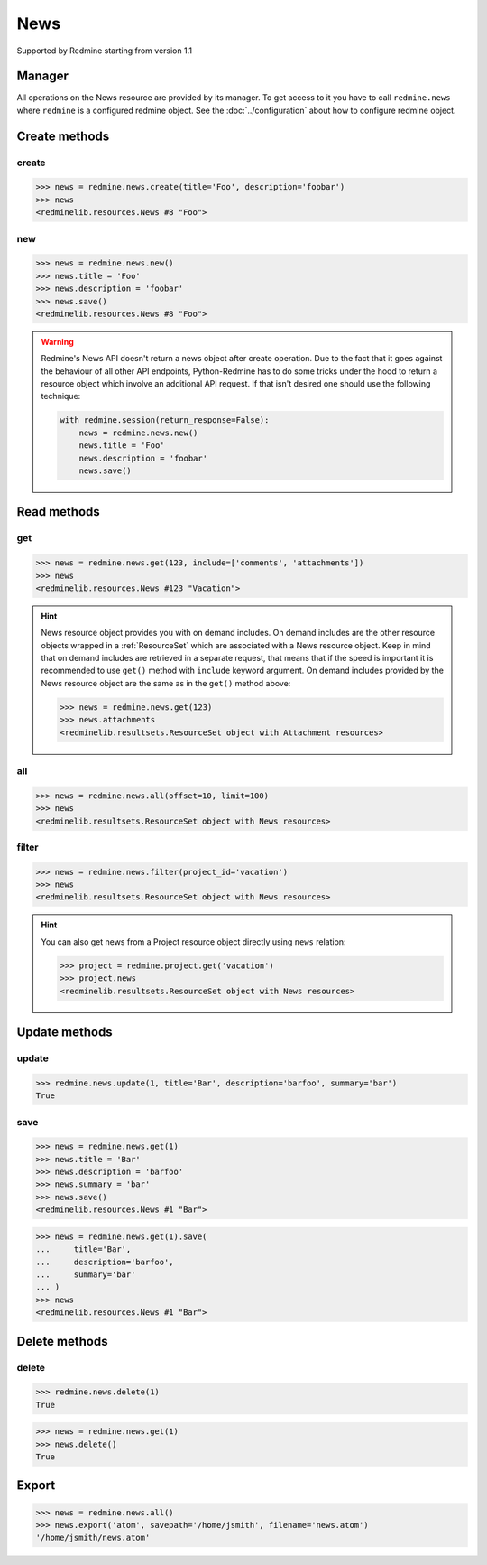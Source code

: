 News
====

Supported by Redmine starting from version 1.1

Manager
-------

All operations on the News resource are provided by its manager. To get access to
it you have to call ``redmine.news`` where ``redmine`` is a configured redmine object.
See the :doc:`../configuration` about how to configure redmine object.

Create methods
--------------

.. versionadded:: 2.3.0

create
++++++

.. py:method:: create(**fields)
   :module: redminelib.managers.ResourceManager
   :noindex:

   Creates new News resource with given fields and saves it to the Redmine.

   :param project_id: (required). Id or identifier of News's project.
   :type project_id: int or string
   :param string title: (required). News title.
   :param string description: (required). News description.
   :param string summary: (optional). News summary.
   :param list uploads:
    .. raw:: html

       (optional). Uploads as [{'': ''}, ...], accepted keys are:

    - path (required). Absolute file path or file-like object that should be uploaded.
    - filename (optional). Name of the file after upload.
    - description (optional). Description of the file.
    - content_type (optional). Content type of the file.

   :return: :ref:`Resource` object

.. code-block:: python

   >>> news = redmine.news.create(title='Foo', description='foobar')
   >>> news
   <redminelib.resources.News #8 "Foo">

new
+++

.. py:method:: new()
   :module: redminelib.managers.ResourceManager
   :noindex:

   Creates new empty News resource but saves it to the Redmine only when ``save()`` is called, also
   calls ``pre_create()`` and ``post_create()`` methods of the :ref:`Resource` object. Valid attributes
   are the same as for ``create()`` method above.

   :return: :ref:`Resource` object

.. code-block:: python

   >>> news = redmine.news.new()
   >>> news.title = 'Foo'
   >>> news.description = 'foobar'
   >>> news.save()
   <redminelib.resources.News #8 "Foo">

.. warning::

   Redmine's News API doesn't return a news object after create operation. Due to the fact that it goes
   against the behaviour of all other API endpoints, Python-Redmine has to do some tricks under the hood
   to return a resource object which involve an additional API request. If that isn't desired one should
   use the following technique:

   .. code-block:: python

      with redmine.session(return_response=False):
          news = redmine.news.new()
          news.title = 'Foo'
          news.description = 'foobar'
          news.save()

Read methods
------------

get
+++

.. versionadded:: 2.1.0

.. py:method:: get(resource_id, **params)
   :module: redminelib.managers.ResourceManager
   :noindex:

   Returns single News resource from Redmine by its id.

   :param int resource_id: (required). News id.
   :param list include:
    .. raw:: html

       (optional). Fetches associated data in one call. Accepted values:

    - comments
    - attachments

   :return: :ref:`Resource` object

.. code-block:: python

   >>> news = redmine.news.get(123, include=['comments', 'attachments'])
   >>> news
   <redminelib.resources.News #123 "Vacation">

.. hint::

   News resource object provides you with on demand includes. On demand includes are the
   other resource objects wrapped in a :ref:`ResourceSet` which are associated with a News
   resource object. Keep in mind that on demand includes are retrieved in a separate request,
   that means that if the speed is important it is recommended to use ``get()`` method with
   ``include`` keyword argument. On demand includes provided by the News resource object
   are the same as in the ``get()`` method above:

   .. code-block:: python

      >>> news = redmine.news.get(123)
      >>> news.attachments
      <redminelib.resultsets.ResourceSet object with Attachment resources>

all
+++

.. py:method:: all(**params)
   :module: redminelib.managers.ResourceManager
   :noindex:

   Returns all News resources from Redmine.

   :param int limit: (optional). How much resources to return.
   :param int offset: (optional). Starting from what resource to return the other resources.
   :return: :ref:`ResourceSet` object

.. code-block:: python

   >>> news = redmine.news.all(offset=10, limit=100)
   >>> news
   <redminelib.resultsets.ResourceSet object with News resources>

filter
++++++

.. py:method:: filter(**filters)
   :module: redminelib.managers.ResourceManager
   :noindex:

   Returns News resources that match the given lookup parameters.

   :param project_id: (required). Id or identifier of news project.
   :type project_id: int or string
   :param int limit: (optional). How much resources to return.
   :param int offset: (optional). Starting from what resource to return the other resources.
   :return: :ref:`ResourceSet` object

.. code-block:: python

   >>> news = redmine.news.filter(project_id='vacation')
   >>> news
   <redminelib.resultsets.ResourceSet object with News resources>

.. hint::

   You can also get news from a Project resource object directly using ``news`` relation:

   .. code-block:: python

      >>> project = redmine.project.get('vacation')
      >>> project.news
      <redminelib.resultsets.ResourceSet object with News resources>

Update methods
--------------

.. versionadded:: 2.3.0

update
++++++

.. py:method:: update(resource_id, **fields)
   :module: redminelib.managers.ResourceManager
   :noindex:

   Updates values of given fields of a News resource and saves them to the Redmine.

   :param int resource_id: (required). News id.
   :param string title: (optional). News title.
   :param string description: (optional). News description.
   :param string summary: (optional). News summary.
   :return: True

.. code-block:: python

   >>> redmine.news.update(1, title='Bar', description='barfoo', summary='bar')
   True

save
++++

.. py:method:: save(**attrs)
   :module: redminelib.resources.News
   :noindex:

   Saves current state of a News resource to the Redmine. Attrs that can be
   changed are the same as for ``update()`` method above.

   :return: :ref:`Resource` object

.. code-block:: python

   >>> news = redmine.news.get(1)
   >>> news.title = 'Bar'
   >>> news.description = 'barfoo'
   >>> news.summary = 'bar'
   >>> news.save()
   <redminelib.resources.News #1 "Bar">

.. versionadded:: 2.1.0 Alternative syntax was introduced.

.. code-block:: python

   >>> news = redmine.news.get(1).save(
   ...     title='Bar',
   ...     description='barfoo',
   ...     summary='bar'
   ... )
   >>> news
   <redminelib.resources.News #1 "Bar">

Delete methods
--------------

.. versionadded:: 2.3.0

delete
++++++

.. py:method:: delete(resource_id)
   :module: redminelib.managers.ResourceManager
   :noindex:

   Deletes single News resource from Redmine by its id.

   :param int resource_id: (required). News id.
   :return: True

.. code-block:: python

   >>> redmine.news.delete(1)
   True

.. py:method:: delete()
   :module: redminelib.resources.News
   :noindex:

   Deletes current News resource object from Redmine.

   :return: True

.. code-block:: python

   >>> news = redmine.news.get(1)
   >>> news.delete()
   True

Export
------

.. versionadded:: 2.0.0

.. py:method:: export(fmt, savepath=None, filename=None)
   :module: redminelib.resultsets.ResourceSet
   :noindex:

   Exports a resource set of News resources in one of the following formats: atom

   :param string fmt: (required). Format to use for export.
   :param string savepath: (optional). Path where to save the file.
   :param string filename: (optional). Name that will be used for the file.
   :return: String or Object

.. code-block:: python

   >>> news = redmine.news.all()
   >>> news.export('atom', savepath='/home/jsmith', filename='news.atom')
   '/home/jsmith/news.atom'
